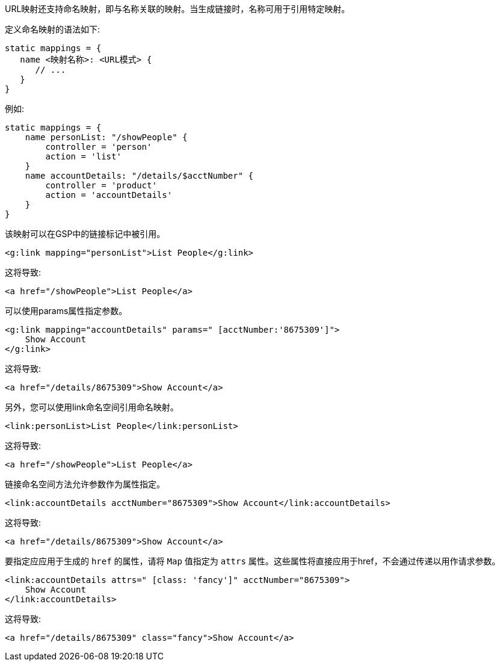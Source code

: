 URL映射还支持命名映射，即与名称关联的映射。当生成链接时，名称可用于引用特定映射。

定义命名映射的语法如下:

```groovy
static mappings = {
   name <映射名称>: <URL模式> {
      // ...
   }
}
```

例如:

```groovy
static mappings = {
    name personList: "/showPeople" {
        controller = 'person'
        action = 'list'
    }
    name accountDetails: "/details/$acctNumber" {
        controller = 'product'
        action = 'accountDetails'
    }
}
```

该映射可以在GSP中的链接标记中被引用。

```xml
<g:link mapping="personList">List People</g:link>
```

这将导致:

```xml
<a href="/showPeople">List People</a>
```

可以使用params属性指定参数。

```xml
<g:link mapping="accountDetails" params=" [acctNumber:'8675309']">
    Show Account
</g:link>
```

这将导致:

```xml
<a href="/details/8675309">Show Account</a>
```

另外，您可以使用link命名空间引用命名映射。

```xml
<link:personList>List People</link:personList>
```

这将导致:

```xml
<a href="/showPeople">List People</a>
```

链接命名空间方法允许参数作为属性指定。

```xml
<link:accountDetails acctNumber="8675309">Show Account</link:accountDetails>
```

这将导致:

```xml
<a href="/details/8675309">Show Account</a>
```

要指定应应用于生成的 `href` 的属性，请将 `Map` 值指定为 `attrs` 属性。这些属性将直接应用于href，不会通过传递以用作请求参数。

```xml
<link:accountDetails attrs=" [class: 'fancy']" acctNumber="8675309">
    Show Account
</link:accountDetails>
```

这将导致:

```xml
<a href="/details/8675309" class="fancy">Show Account</a>
```